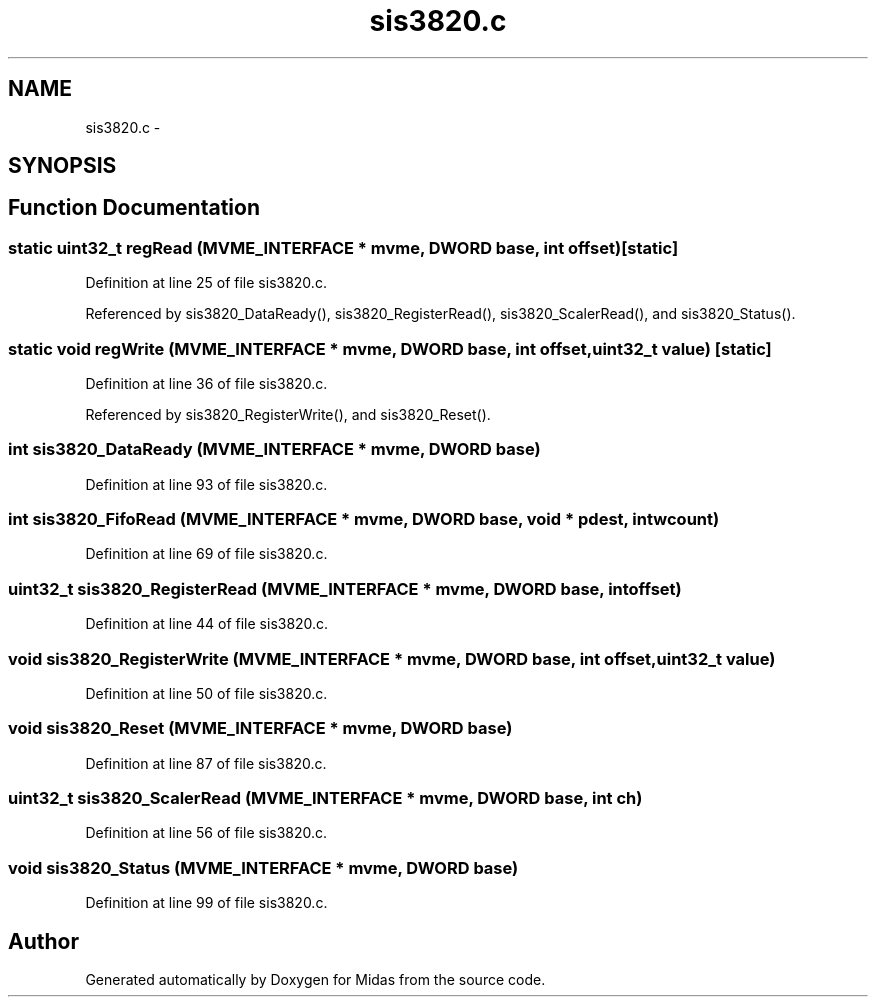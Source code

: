 .TH "sis3820.c" 3 "31 May 2012" "Version 2.3.0-0" "Midas" \" -*- nroff -*-
.ad l
.nh
.SH NAME
sis3820.c \- 
.SH SYNOPSIS
.br
.PP
.SH "Function Documentation"
.PP 
.SS "static uint32_t regRead (\fBMVME_INTERFACE\fP * mvme, \fBDWORD\fP base, int offset)\fC [static]\fP"
.PP
Definition at line 25 of file sis3820.c.
.PP
Referenced by sis3820_DataReady(), sis3820_RegisterRead(), sis3820_ScalerRead(), and sis3820_Status().
.SS "static void regWrite (\fBMVME_INTERFACE\fP * mvme, \fBDWORD\fP base, int offset, uint32_t value)\fC [static]\fP"
.PP
Definition at line 36 of file sis3820.c.
.PP
Referenced by sis3820_RegisterWrite(), and sis3820_Reset().
.SS "int sis3820_DataReady (\fBMVME_INTERFACE\fP * mvme, \fBDWORD\fP base)"
.PP
Definition at line 93 of file sis3820.c.
.SS "int sis3820_FifoRead (\fBMVME_INTERFACE\fP * mvme, \fBDWORD\fP base, void * pdest, int wcount)"
.PP
Definition at line 69 of file sis3820.c.
.SS "uint32_t sis3820_RegisterRead (\fBMVME_INTERFACE\fP * mvme, \fBDWORD\fP base, int offset)"
.PP
Definition at line 44 of file sis3820.c.
.SS "void sis3820_RegisterWrite (\fBMVME_INTERFACE\fP * mvme, \fBDWORD\fP base, int offset, uint32_t value)"
.PP
Definition at line 50 of file sis3820.c.
.SS "void sis3820_Reset (\fBMVME_INTERFACE\fP * mvme, \fBDWORD\fP base)"
.PP
Definition at line 87 of file sis3820.c.
.SS "uint32_t sis3820_ScalerRead (\fBMVME_INTERFACE\fP * mvme, \fBDWORD\fP base, int ch)"
.PP
Definition at line 56 of file sis3820.c.
.SS "void sis3820_Status (\fBMVME_INTERFACE\fP * mvme, \fBDWORD\fP base)"
.PP
Definition at line 99 of file sis3820.c.
.SH "Author"
.PP 
Generated automatically by Doxygen for Midas from the source code.
